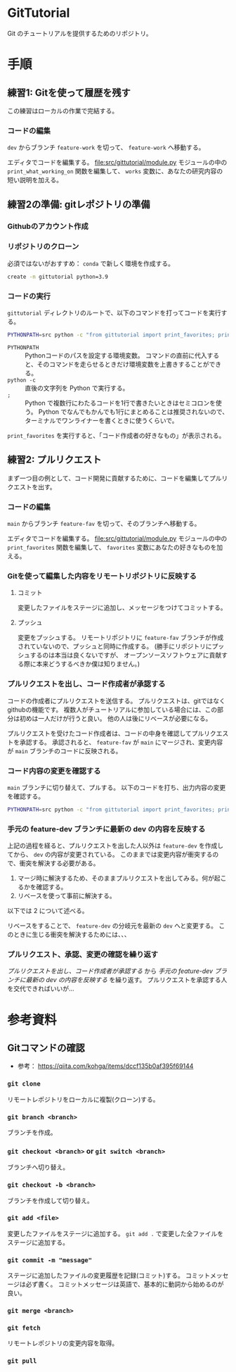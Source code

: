 * GitTutorial
Git のチュートリアルを提供するためのリポジトリ。

* 手順
** 練習1: Gitを使って履歴を残す
この練習はローカルの作業で完結する。

*** コードの編集
~dev~ からブランチ ~feature-work~ を切って、 ~feature-work~ へ移動する。

エディタでコードを編集する。
file:src/gittutorial/module.py モジュールの中の ~print_what_working_on~ 関数を編集して、
~works~ 変数に、あなたの研究内容の短い説明を加える。

** 練習2の準備: gitレポジトリの準備
*** Githubのアカウント作成

*** リポジトリのクローン
必須ではないがおすすめ： ~conda~ で新しく環境を作成する。
#+begin_src bash
  create -n gittutorial python=3.9
#+end_src

*** コードの実行
~gittutorial~ ディレクトリのルートで、以下のコマンドを打ってコードを実行する。

#+begin_src bash
  PYTHONPATH=src python -c "from gittutorial import print_favorites; print_favorites()"
#+end_src
- ~PYTHONPATH~ :: Pythonコードのパスを設定する環境変数。
  コマンドの直前に代入すると、そのコマンドを走らせるときだけ環境変数を上書きすることができる。
- ~python -c~ :: 直後の文字列を Python で実行する。
- ~;~ :: Python で複数行にわたるコードを1行で書きたいときはセミコロンを使う。
  Python でなんでもかんでも1行にまとめることは推奨されないので、ターミナルでワンライナーを書くときに使うくらいで。

~print_favorites~ を実行すると、「コード作成者の好きなもの」が表示される。

** 練習2: プルリクエスト
まず一つ目の例として、コード開発に貢献するために、コードを編集してプルリクエストを出す。

*** コードの編集
~main~ からブランチ ~feature-fav~ を切って、そのブランチへ移動する。

エディタでコードを編集する。
file:src/gittutorial/module.py モジュールの中の ~print_favorites~ 関数を編集して、
~favorites~ 変数にあなたの好きなものを加える。

*** Gitを使って編集した内容をリモートリポジトリに反映する

**** コミット
変更したファイルをステージに追加し、メッセージをつけてコミットする。

**** プッシュ
変更をプッシュする。
リモートリポジトリに ~feature-fav~ ブランチが作成されていないので、プッシュと同時に作成する。
(勝手にリポジトリにプッシュするのは本当は良くないですが、
オープンソースソフトウェアに貢献する際に本来どうするべきか僕は知りません。)

*** プルリクエストを出し、コード作成者が承認する
コードの作成者にプルリクエストを送信する。
プルリクエストは、gitではなくgithubの機能です。
複数人がチュートリアルに参加している場合には、この部分は初めは一人だけが行うと良い。
他の人は後にリベースが必要になる。

プルリクエストを受けたコード作成者は、コードの中身を確認してプルリクエストを承認する。
承認されると、 ~feature-fav~ が ~main~ にマージされ、変更内容が ~main~ ブランチのコードに反映される。

*** コード内容の変更を確認する
~main~ ブランチに切り替えて、プルする。
以下のコードを打ち、出力内容の変更を確認する。
#+begin_src bash
  PYTHONPATH=src python -c "from gittutorial import print_favorites; print_favorites()"
#+end_src

*** 手元の feature-dev ブランチに最新の dev の内容を反映する
上記の過程を経ると、プルリクエストを出した人以外は ~feature-dev~ を作成してから、 ~dev~ の内容が変更されている。
このままでは変更内容が衝突するので、衝突を解決する必要がある。

1. マージ時に解決するため、そのままプルリクエストを出してみる。何が起こるかを確認する。
2. リベースを使って事前に解決する。
以下では 2 について述べる。

リベースをすることで、 ~feature-dev~ の分岐元を最新の ~dev~ へと変更する。
このときに生じる衝突を解決するためには、、、

*** プルリクエスト、承認、変更の確認を繰り返す
[[*プルリクエストを出し、コード作成者が承認する][プルリクエストを出し、コード作成者が承認する]] から [[*手元の feature-dev ブランチに最新の dev の内容を反映する][手元の feature-dev ブランチに最新の dev の内容を反映する]] を繰り返す。
プルリクエストを承認する人を交代できればいいが...

* 参考資料
** Gitコマンドの確認
- 参考： https://qiita.com/kohga/items/dccf135b0af395f69144

*** ~git clone~
リモートレポジトリをローカルに複製(クローン)する。

*** ~git branch <branch>~
ブランチを作成。

*** ~git checkout <branch>~ or ~git switch <branch>~
ブランチへ切り替え。

*** ~git checkout -b <branch>~
ブランチを作成して切り替え。

*** ~git add <file>~
変更したファイルをステージに追加する。
~git add .~ で変更した全ファイルをステージに追加する。

*** ~git commit -m "message"~
ステージに追加したファイルの変更履歴を記録(コミット)する。
コミットメッセージは必ず書く。
コミットメッセージは英語で、基本的に動詞から始めるのが良い。

*** ~git merge <branch>~


*** ~git fetch~
リモートレポジトリの変更内容を取得。

*** ~git pull~
